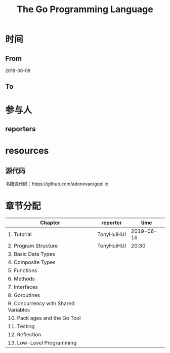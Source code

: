 #+TITLE: The Go Programming Language

* 时间
** From 
2019-06-09
** To

* 参与人

** reporters

* resources

** 源代码

书籍源代码：https://github.com/adonovan/gopl.io

* 章节分配

| Chapter                              | reporter   |       time |
|--------------------------------------+------------+------------|
| 1. Tutorial                          | TonyHuiHUI | 2019-06-16 |
| 2. Program Structure                 | TonyHuiHUI |      20:30 |
|--------------------------------------+------------+------------|
| 3. Basic Data Types                  |            |            |
| 4. Composite Types                   |            |            |
|--------------------------------------+------------+------------|
| 5. Functions                         |            |            |
|--------------------------------------+------------+------------|
| 6. Methods                           |            |            |
|--------------------------------------+------------+------------|
| 7. Interfaces                        |            |            |
|--------------------------------------+------------+------------|
| 8. Goroutines                        |            |            |
|--------------------------------------+------------+------------|
| 9. Concurrency with Shared Variables |            |            |
|--------------------------------------+------------+------------|
| 10. Pack ages and the Go Tool        |            |            |
|--------------------------------------+------------+------------|
| 11. Testing                          |            |            |
|--------------------------------------+------------+------------|
| 12. Reflection                       |            |            |
|--------------------------------------+------------+------------|
| 13. Low-Level Programming            |            |            |




